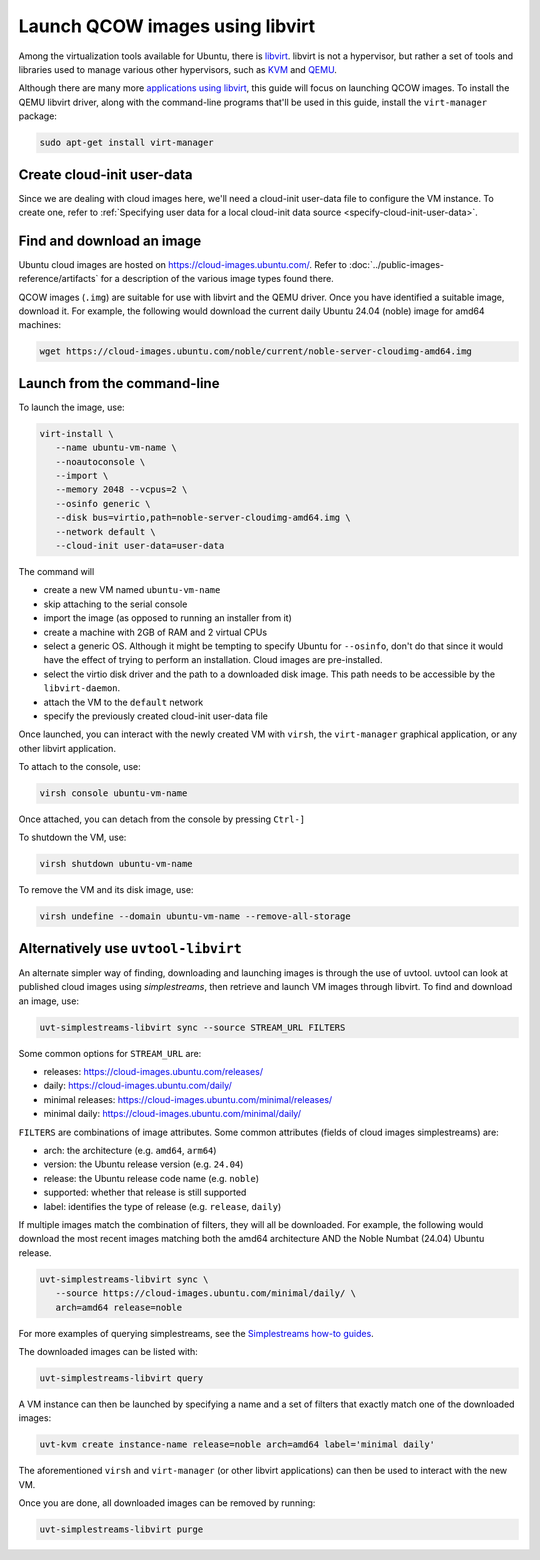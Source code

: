 .. _launch-libvirt:

Launch QCOW images using libvirt
================================

Among the virtualization tools available for Ubuntu, there is `libvirt`_. libvirt is not a hypervisor, but rather a set of tools and libraries used to manage various other hypervisors, such as `KVM`_ and `QEMU`_.

Although there are many more `applications using libvirt`_, this guide will focus on launching QCOW images. To install the QEMU libvirt driver, along with the command-line programs that'll be used in this guide, install the ``virt-manager`` package:

.. code:: bash

   sudo apt-get install virt-manager


Create cloud-init user-data
---------------------------

Since we are dealing with cloud images here, we'll need a cloud-init user-data file to configure the VM instance. To create one, refer to :ref:`Specifying user data for a local cloud-init data source <specify-cloud-init-user-data>`.


Find and download an image
--------------------------

Ubuntu cloud images are hosted on https://cloud-images.ubuntu.com/. Refer to :doc:`../public-images-reference/artifacts` for a description of the various image types found there.

QCOW images (``.img``) are suitable for use with libvirt and the QEMU driver. Once you have identified a suitable image, download it. For example, the following would download the current daily Ubuntu 24.04 (noble) image for amd64 machines:

.. code:: bash

   wget https://cloud-images.ubuntu.com/noble/current/noble-server-cloudimg-amd64.img


Launch from the command-line
----------------------------

To launch the image, use: 

.. code:: bash

   virt-install \
      --name ubuntu-vm-name \
      --noautoconsole \
      --import \
      --memory 2048 --vcpus=2 \
      --osinfo generic \
      --disk bus=virtio,path=noble-server-cloudimg-amd64.img \
      --network default \
      --cloud-init user-data=user-data

The command will

* create a new VM named ``ubuntu-vm-name``
* skip attaching to the serial console
* import the image (as opposed to running an installer from it)
* create a machine with 2GB of RAM and 2 virtual CPUs
* select a generic OS. Although it might be tempting to specify Ubuntu for ``--osinfo``, don't do that since it would have the effect of trying to perform an installation. Cloud images are pre-installed.
* select the virtio disk driver and the path to a downloaded disk image. This path needs to be accessible by the ``libvirt-daemon``.
* attach the VM to the ``default`` network
* specify the previously created cloud-init user-data file

Once launched, you can interact with the newly created VM with ``virsh``, the ``virt-manager`` graphical application, or any other libvirt application.

To attach to the console, use:

.. code:: bash

   virsh console ubuntu-vm-name

Once attached, you can detach from the console by pressing ``Ctrl-]``


To shutdown the VM, use:

.. code:: bash

   virsh shutdown ubuntu-vm-name


To remove the VM and its disk image, use:

.. code:: bash

   virsh undefine --domain ubuntu-vm-name --remove-all-storage



Alternatively use ``uvtool-libvirt``
------------------------------------

An alternate simpler way of finding, downloading and launching images is through the use of uvtool. uvtool can look at published cloud images using *simplestreams*, then retrieve and launch VM images through libvirt. To find and download an image, use:

.. code:: bash

   uvt-simplestreams-libvirt sync --source STREAM_URL FILTERS

Some common options for ``STREAM_URL`` are:

* releases: https://cloud-images.ubuntu.com/releases/
* daily: https://cloud-images.ubuntu.com/daily/
* minimal releases: https://cloud-images.ubuntu.com/minimal/releases/
* minimal daily: https://cloud-images.ubuntu.com/minimal/daily/

``FILTERS`` are combinations of image attributes. Some common attributes (fields of cloud images simplestreams) are:

* arch: the architecture (e.g. ``amd64``, ``arm64``)
* version: the Ubuntu release version (e.g. ``24.04``)
* release: the Ubuntu release code name (e.g. ``noble``)
* supported: whether that release is still supported
* label: identifies the type of release (e.g. ``release``, ``daily``)

If multiple images match the combination of filters, they will all be downloaded. For example, the following would download the most recent images matching both the amd64 architecture AND the Noble Numbat (24.04) Ubuntu release.

.. code:: bash

   uvt-simplestreams-libvirt sync \
      --source https://cloud-images.ubuntu.com/minimal/daily/ \
      arch=amd64 release=noble

For more examples of querying simplestreams, see the `Simplestreams how-to guides`_.

The downloaded images can be listed with:

.. code:: bash

   uvt-simplestreams-libvirt query


A VM instance can then be launched by specifying a name and a set of filters that exactly match one of the downloaded images:

.. code:: bash

   uvt-kvm create instance-name release=noble arch=amd64 label='minimal daily'


The aforementioned ``virsh`` and ``virt-manager`` (or other libvirt applications) can then be used to interact with the new VM.

Once you are done, all downloaded images can be removed by running:

.. code:: bash

   uvt-simplestreams-libvirt purge


.. _`libvirt`: https://libvirt.org/docs.html
.. _`applications using libvirt`: https://libvirt.org/apps.html
.. _`QEMU`: https://www.qemu.org/docs/master/index.html
.. _`KVM`: https://ubuntu.com/blog/kvm-hyphervisor
.. _`Simplestreams how-to guides`: https://canonical-simplestreams.readthedocs-hosted.com/en/latest/how-to/
